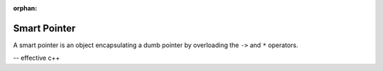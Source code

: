 :orphan:

*************
Smart Pointer
*************

A smart pointer is an object encapsulating a dumb pointer
by overloading the ``->`` and ``*`` operators.

-- effective c++
 
.. code-block:: c++
   :caption: Example take from *Effective C++*

   template <typename T>
   class RCPtr
   {
   public:

      T* operator->() const { return m_ptr; }
      T& operator*() const { return *m_ptr; }

   private:
      T* m_ptr;
   };

